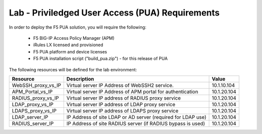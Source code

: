 Lab - Priviledged User Access (PUA) Requirements
------------------------------------------------

In order to deploy the F5 PUA solution, you will require the following:

   - F5 BIG-IP Access Policy Manager (APM)
   - iRules LX licensed and provisioned
   - F5 PUA platform and device licenses
   - F5 PUA installation script ("build_pua.zip") - for this release of PUA


The following resources will be defined for the lab environment:

+-------------------------+------------------------------------------------------------------+-------------+
| **Resource**            | **Description**                                                  | **Value**   |
+=========================+==================================================================+=============+
| WebSSH\_proxy\_vs\_IP   | Virtual server IP Address of WebSSH2 service.                    | 10.1.10.104 |
+-------------------------+------------------------------------------------------------------+-------------+
| APM\_Portal\_vs\_IP     | Virtual server IP Address of APM portal for authentication       | 10.1.20.104 |
+-------------------------+------------------------------------------------------------------+-------------+
| RADIUS\_proxy\_vs\_IP   | Virtual server IP address of RADIUS proxy service                | 10.1.20.104 |
+-------------------------+------------------------------------------------------------------+-------------+
| LDAP\_proxy\_vs\_IP     | Virtual server IP address of LDAP proxy service                  | 10.1.20.104 |
+-------------------------+------------------------------------------------------------------+-------------+
| LDAPS\_proxy\_vs\_IP    | Virtual server IP address of LDAPS proxy service                 | 10.1.20.104 |
+-------------------------+------------------------------------------------------------------+-------------+
| LDAP\_server\_IP        | IP Address of site LDAP or AD server (required for LDAP use)     | 10.1.20.104 |
+-------------------------+------------------------------------------------------------------+-------------+
| RADIUS\_server\_IP      | IP Address of site RADIUS server (if RADIUS bypass is used)      | 10.1.20.104 |
+-------------------------+------------------------------------------------------------------+-------------+

.. TODO::
   Are the above IP addreses correct?